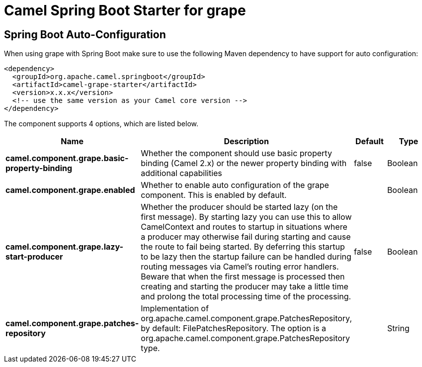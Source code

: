 // spring-boot-auto-configure options: START
:page-partial:
:doctitle: Camel Spring Boot Starter for grape

== Spring Boot Auto-Configuration

When using grape with Spring Boot make sure to use the following Maven dependency to have support for auto configuration:

[source,xml]
----
<dependency>
  <groupId>org.apache.camel.springboot</groupId>
  <artifactId>camel-grape-starter</artifactId>
  <version>x.x.x</version>
  <!-- use the same version as your Camel core version -->
</dependency>
----


The component supports 4 options, which are listed below.



[width="100%",cols="2,5,^1,2",options="header"]
|===
| Name | Description | Default | Type
| *camel.component.grape.basic-property-binding* | Whether the component should use basic property binding (Camel 2.x) or the newer property binding with additional capabilities | false | Boolean
| *camel.component.grape.enabled* | Whether to enable auto configuration of the grape component. This is enabled by default. |  | Boolean
| *camel.component.grape.lazy-start-producer* | Whether the producer should be started lazy (on the first message). By starting lazy you can use this to allow CamelContext and routes to startup in situations where a producer may otherwise fail during starting and cause the route to fail being started. By deferring this startup to be lazy then the startup failure can be handled during routing messages via Camel's routing error handlers. Beware that when the first message is processed then creating and starting the producer may take a little time and prolong the total processing time of the processing. | false | Boolean
| *camel.component.grape.patches-repository* | Implementation of org.apache.camel.component.grape.PatchesRepository, by default: FilePatchesRepository. The option is a org.apache.camel.component.grape.PatchesRepository type. |  | String
|===


// spring-boot-auto-configure options: END
